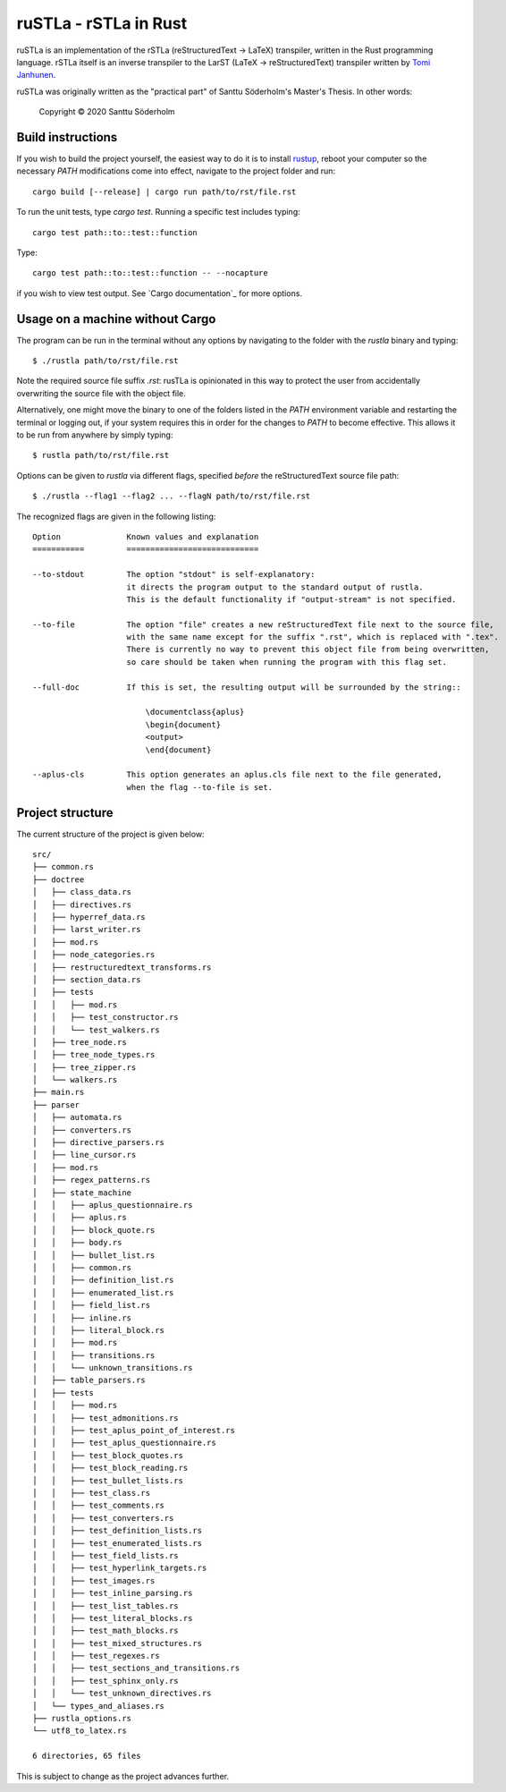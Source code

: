 ruSTLa - rSTLa in Rust
======================

ruSTLa is an implementation of the rSTLa (reStructuredText → LaTeX) transpiler,
written in the Rust programming language. rSTLa itself is an inverse transpiler to the
LarST (LaTeX → reStructuredText) transpiler written by `Tomi Janhunen`_.

.. _`Tomi Janhunen`: https://www.tuni.fi/fi/tomi-janhunen

ruSTLa was originally written as the "practical part"
of Santtu Söderholm's Master's Thesis. In other words:

    Copyright © 2020 Santtu Söderholm

Build instructions
------------------

If you wish to build the project yourself, the easiest way to do it is to install `rustup`_,
reboot your computer so the necessary `PATH` modifications come into effect,
navigate to the project folder and run::

    cargo build [--release] | cargo run path/to/rst/file.rst

To run the unit tests, type `cargo test`. Running a specific test includes typing::

    cargo test path::to::test::function

Type::

    cargo test path::to::test::function -- --nocapture

if you wish to view test output. See `Cargo documentation`_ for more options.

.. _`rustup`: https://rustup.rs/
.. _`Cargo documentation`:https://doc.rust-lang.org/cargo/commands/cargo-build.html

Usage on a machine without Cargo
--------------------------------

The program can be run in the terminal without any options by navigating to the folder with the `rustla` binary and typing::

    $ ./rustla path/to/rst/file.rst

Note the required source file suffix `.rst`:
rusTLa is opinionated in this way to protect the user from accidentally overwriting the source file with the object file.

Alternatively, one might move the binary to one of the folders listed in the `PATH` environment variable
and restarting the terminal or logging out, if your system requires this in order for the changes to `PATH`
to become effective. This allows it to be run from anywhere by simply typing::

    $ rustla path/to/rst/file.rst


Options can be given to `rustla` via different flags, specified *before* the reStructuredText source file path::

    $ ./rustla --flag1 --flag2 ... --flagN path/to/rst/file.rst


The recognized flags are given in the following listing::

    Option              Known values and explanation
    ===========         ============================

    --to-stdout         The option "stdout" is self-explanatory:
                        it directs the program output to the standard output of rustla.
                        This is the default functionality if "output-stream" is not specified.

    --to-file           The option "file" creates a new reStructuredText file next to the source file,
                        with the same name except for the suffix ".rst", which is replaced with ".tex".
                        There is currently no way to prevent this object file from being overwritten,
                        so care should be taken when running the program with this flag set.

    --full-doc          If this is set, the resulting output will be surrounded by the string::

                            \documentclass{aplus}
                            \begin{document}
                            <output>
                            \end{document}

    --aplus-cls         This option generates an aplus.cls file next to the file generated,
                        when the flag --to-file is set.


Project structure
-----------------

The current structure of the project is given below::

    src/
    ├── common.rs
    ├── doctree
    │   ├── class_data.rs
    │   ├── directives.rs
    │   ├── hyperref_data.rs
    │   ├── larst_writer.rs
    │   ├── mod.rs
    │   ├── node_categories.rs
    │   ├── restructuredtext_transforms.rs
    │   ├── section_data.rs
    │   ├── tests
    │   │   ├── mod.rs
    │   │   ├── test_constructor.rs
    │   │   └── test_walkers.rs
    │   ├── tree_node.rs
    │   ├── tree_node_types.rs
    │   ├── tree_zipper.rs
    │   └── walkers.rs
    ├── main.rs
    ├── parser
    │   ├── automata.rs
    │   ├── converters.rs
    │   ├── directive_parsers.rs
    │   ├── line_cursor.rs
    │   ├── mod.rs
    │   ├── regex_patterns.rs
    │   ├── state_machine
    │   │   ├── aplus_questionnaire.rs
    │   │   ├── aplus.rs
    │   │   ├── block_quote.rs
    │   │   ├── body.rs
    │   │   ├── bullet_list.rs
    │   │   ├── common.rs
    │   │   ├── definition_list.rs
    │   │   ├── enumerated_list.rs
    │   │   ├── field_list.rs
    │   │   ├── inline.rs
    │   │   ├── literal_block.rs
    │   │   ├── mod.rs
    │   │   ├── transitions.rs
    │   │   └── unknown_transitions.rs
    │   ├── table_parsers.rs
    │   ├── tests
    │   │   ├── mod.rs
    │   │   ├── test_admonitions.rs
    │   │   ├── test_aplus_point_of_interest.rs
    │   │   ├── test_aplus_questionnaire.rs
    │   │   ├── test_block_quotes.rs
    │   │   ├── test_block_reading.rs
    │   │   ├── test_bullet_lists.rs
    │   │   ├── test_class.rs
    │   │   ├── test_comments.rs
    │   │   ├── test_converters.rs
    │   │   ├── test_definition_lists.rs
    │   │   ├── test_enumerated_lists.rs
    │   │   ├── test_field_lists.rs
    │   │   ├── test_hyperlink_targets.rs
    │   │   ├── test_images.rs
    │   │   ├── test_inline_parsing.rs
    │   │   ├── test_list_tables.rs
    │   │   ├── test_literal_blocks.rs
    │   │   ├── test_math_blocks.rs
    │   │   ├── test_mixed_structures.rs
    │   │   ├── test_regexes.rs
    │   │   ├── test_sections_and_transitions.rs
    │   │   ├── test_sphinx_only.rs
    │   │   └── test_unknown_directives.rs
    │   └── types_and_aliases.rs
    ├── rustla_options.rs
    └── utf8_to_latex.rs

    6 directories, 65 files


This is subject to change as the project advances further.
